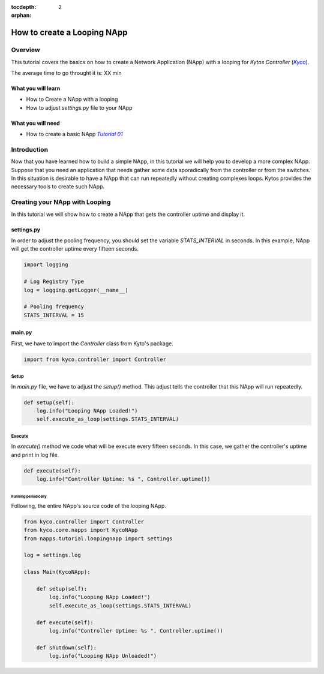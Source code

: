 :tocdepth: 2
:orphan:

.. _tutorial-napps-create-your-own:

############################
How to create a Looping NApp
############################

********
Overview
********

This tutorial covers the basics on how to create a Network Application (NApp)
with a looping for *Kytos Controller* (|kyco|_).

.. TODO:: Set the time

The average time to go throught it is: XX min

What you will learn
====================
* How to Create a NApp with a looping
* How to adjust `settings.py` file to your NApp

What you will need
===================
* How to create a basic NApp |Tutorial_01|_

************
Introduction
************

Now that you have learned how to build a simple NApp, in this tutorial we will
help you to develop a more complex NApp. Suppose that you need an application
that needs gather some data sporadically from the controller or from the
switches. In this situation is desirable to have a NApp that can run repeatedly
without creating complexes loops. Kytos provides the necessary tools to create
such NApp.

*******************************
Creating your NApp with Looping
*******************************

In this tutorial we will show how to create a NApp that gets the controller
uptime and display it.


settings.py
===========

In order to adjust the pooling frequency, you should set the variable
`STATS_INTERVAL` in seconds. In this example, NApp will get the controller
uptime every fifteen seconds.

.. code-block:: python

    import logging

    # Log Registry Type
    log = logging.getLogger(__name__)

    # Pooling frequency
    STATS_INTERVAL = 15


main.py
=======

First, we have to import the `Controller` class from Kyto's package.

.. code-block:: python

   import from kyco.controller import Controller


Setup
^^^^^

In `main.py` file, we have to adjust the `setup()` method. This adjust tells the
controller that this NApp will run repeatedly.

.. code-block:: python

   def setup(self):
       log.info("Looping NApp Loaded!")
       self.execute_as_loop(settings.STATS_INTERVAL)

Execute
^^^^^^^

In `execute()` method we code what will be execute every fifteen seconds. In
this case, we gather the controller's uptime and print in log file.

.. code-block:: python

   def execute(self):
       log.info("Controller Uptime: %s ", Controller.uptime())


Running periodically
~~~~~~~~~~~~~~~~~~~~

Following, the entire NApp's source code of the looping NApp.

.. code-block:: python

    from kyco.controller import Controller
    from kyco.core.napps import KycoNApp
    from napps.tutorial.loopingnapp import settings

    log = settings.log

    class Main(KycoNApp):

        def setup(self):
            log.info("Looping NApp Loaded!")
            self.execute_as_loop(settings.STATS_INTERVAL)

        def execute(self):
            log.info("Controller Uptime: %s ", Controller.uptime())

        def shutdown(self):
            log.info("Looping NApp Unloaded!")



.. |Tutorial_01| replace:: *Tutorial 01*
.. _Tutorial_01: http://tutorials.kytos.io/napps/create_your_napp/

.. |kyco| replace:: *Kyco*
.. _kyco: http://docs.kytos.io/kyco
